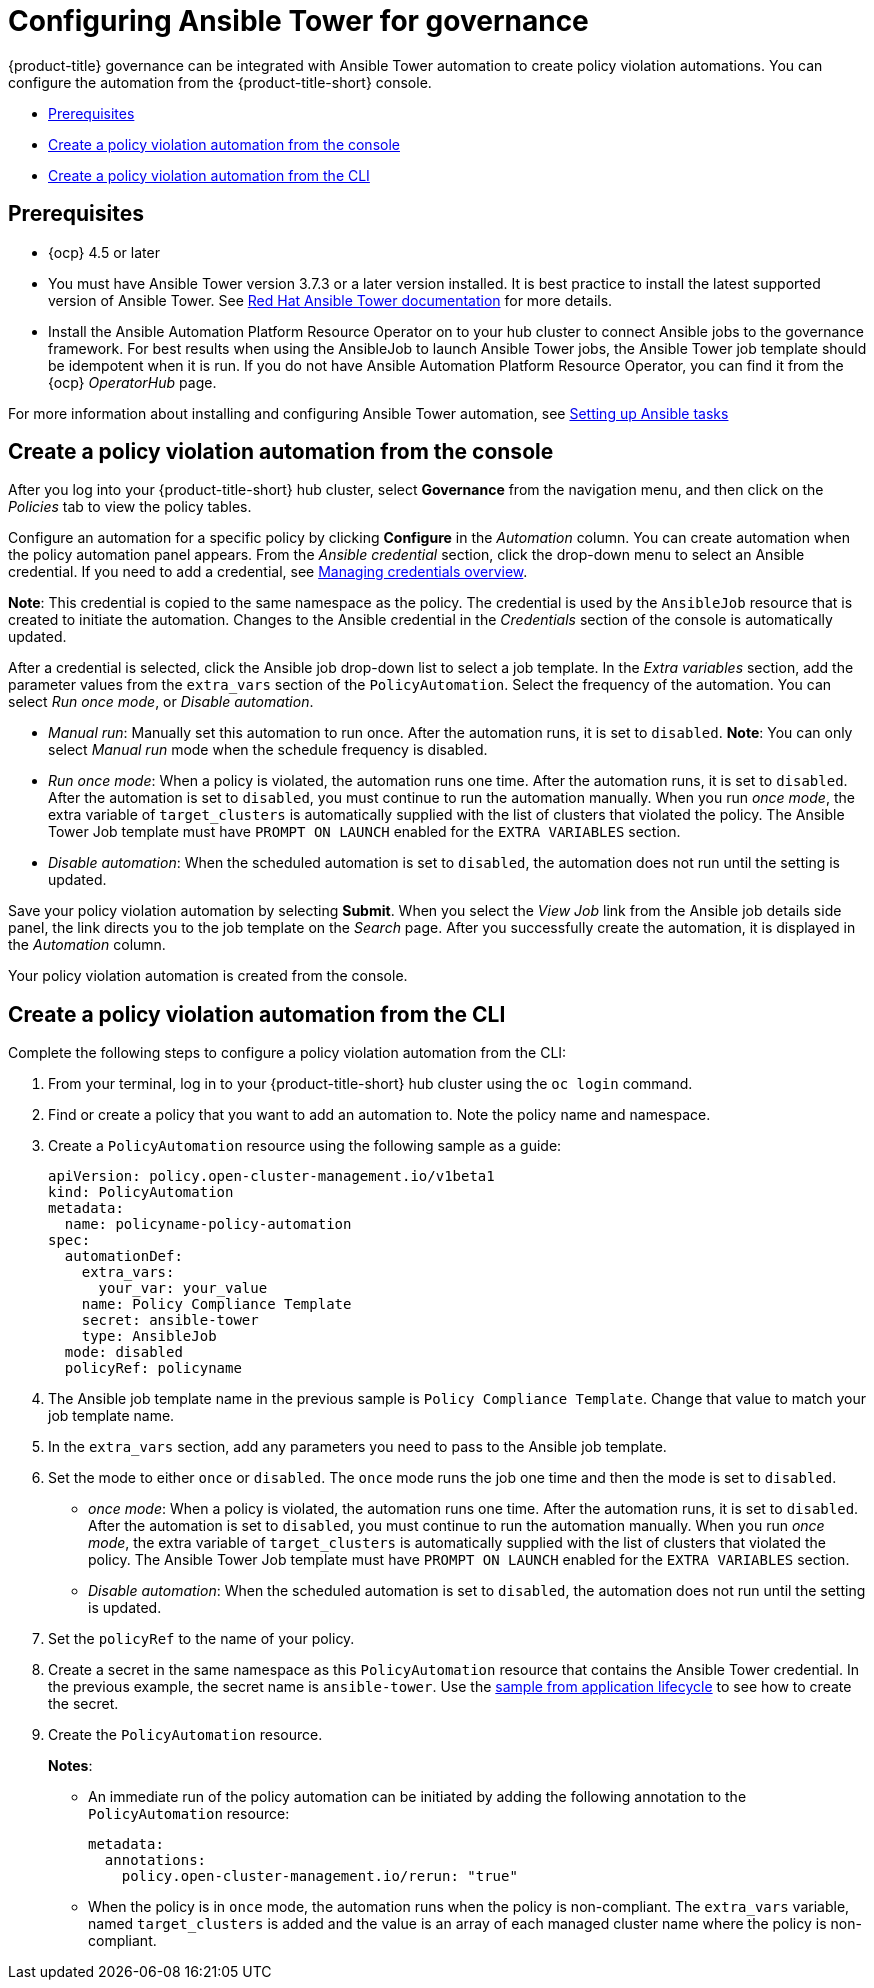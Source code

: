 [#configuring-governance-ansible]
= Configuring Ansible Tower for governance

{product-title} governance can be integrated with Ansible Tower automation to create policy violation automations. You can configure the automation from the {product-title-short} console.

* <<prerequisites-grc-ansible,Prerequisites>>
* <<create-a-policy-violation-auto-console,Create a policy violation automation from the console>>
* <<create-a-policy-violation-auto-cli,Create a policy violation automation from the CLI>>

[#prerequisites-grc-ansible]
== Prerequisites

* {ocp} 4.5 or later

* You must have Ansible Tower version 3.7.3 or a later version installed. It is best practice to install the latest supported version of Ansible Tower. See link:https://docs.ansible.com/ansible-tower/[Red Hat Ansible Tower documentation] for more details.

* Install the Ansible Automation Platform Resource Operator on to your hub cluster to connect Ansible jobs to the governance framework. For best results when using the AnsibleJob to launch Ansible Tower jobs, the Ansible Tower job template should be idempotent when it is run. If you do not have Ansible Automation Platform Resource Operator, you can find it from the {ocp} _OperatorHub_ page. 

For more information about installing and configuring Ansible Tower automation, see link:../applications/ansible_config.adoc#setting-up-ansible[Setting up Ansible tasks]

[#create-a-policy-violation-auto-console]
== Create a policy violation automation from the console

After you log into your {product-title-short} hub cluster, select *Governance* from the navigation menu, and then click on the _Policies_ tab to view the policy tables. 

Configure an automation for a specific policy by clicking *Configure* in the _Automation_ column. You can create automation when the policy automation panel appears. From the _Ansible credential_ section, click the drop-down menu to select an Ansible credential. If you need to add a credential, see link:../multicluster_engine/credentials/credential_intro.adoc#managing-credentials-overview[Managing credentials overview].

*Note*: This credential is copied to the same namespace as the policy. The credential is used by the `AnsibleJob` resource that is created to initiate the automation. Changes to the Ansible credential in the _Credentials_ section of the console is automatically updated.

After a credential is selected, click the Ansible job drop-down list to select a job template. In the _Extra variables_ section, add the parameter values from the `extra_vars` section of the `PolicyAutomation`. Select the frequency of the automation. You can select _Run once mode_, or _Disable automation_.

** _Manual run_: Manually set this automation to run once. After the automation runs, it is set to `disabled`. *Note*: You can only select _Manual run_ mode when the schedule frequency is disabled.
** _Run once mode_: When a policy is violated, the automation runs one time. After the automation runs, it is set to `disabled`. After the automation is set to `disabled`, you must continue to run the automation manually. When you run _once mode_, the extra variable of `target_clusters` is automatically supplied with the list of clusters that violated the policy. The Ansible Tower Job template must have `PROMPT ON LAUNCH` enabled for the `EXTRA VARIABLES` section.
** _Disable automation_: When the scheduled automation is set to `disabled`, the automation does not run until the setting is updated.

Save your policy violation automation by selecting *Submit*. When you select the _View Job_ link from the Ansible job details side panel, the link directs you to the job template on the _Search_ page. After you successfully create the automation, it is displayed in the _Automation_ column.

Your policy violation automation is created from the console.

[#create-a-policy-violation-auto-cli]
== Create a policy violation automation from the CLI

Complete the following steps to configure a policy violation automation from the CLI:

. From your terminal, log in to your {product-title-short} hub cluster using the `oc login` command.

. Find or create a policy that you want to add an automation to. Note the policy name and namespace.

. Create a `PolicyAutomation` resource using the following sample as a guide:
+
[source,yaml]
----
apiVersion: policy.open-cluster-management.io/v1beta1
kind: PolicyAutomation
metadata:
  name: policyname-policy-automation
spec:
  automationDef:
    extra_vars:
      your_var: your_value
    name: Policy Compliance Template
    secret: ansible-tower
    type: AnsibleJob
  mode: disabled
  policyRef: policyname
----

. The Ansible job template name in the previous sample is `Policy Compliance Template`. Change that value to match your job template name.

. In the `extra_vars` section, add any parameters you need to pass to the Ansible job template.

. Set the mode to either `once` or `disabled`.  The `once` mode runs the job one time and then the mode is set to `disabled`.
+
** _once mode_: When a policy is violated, the automation runs one time. After the automation runs, it is set to `disabled`. After the automation is set to `disabled`, you must continue to run the automation manually. When you run _once mode_, the extra variable of `target_clusters` is automatically supplied with the list of clusters that violated the policy. The Ansible Tower Job template must have `PROMPT ON LAUNCH` enabled for the `EXTRA VARIABLES` section.
** _Disable automation_: When the scheduled automation is set to `disabled`, the automation does not run until the setting is updated.

. Set the `policyRef` to the name of your policy.

.  Create a secret in the same namespace as this `PolicyAutomation` resource that contains the Ansible Tower credential. In the previous example, the secret name is `ansible-tower`. Use the link:../applications/ansible_config.adoc#ansible-secrets[sample from application lifecycle] to see how to create the secret.

. Create the `PolicyAutomation` resource.
+
*Notes*: 

* An immediate run of the policy automation can be initiated by adding the following annotation to the `PolicyAutomation` resource:
+
[source,yaml]
----
metadata:
  annotations:
    policy.open-cluster-management.io/rerun: "true"
----

* When the policy is in `once` mode, the automation runs when the policy is non-compliant. The `extra_vars` variable, named `target_clusters` is added and the value is an array of each managed cluster name where the policy is non-compliant.
